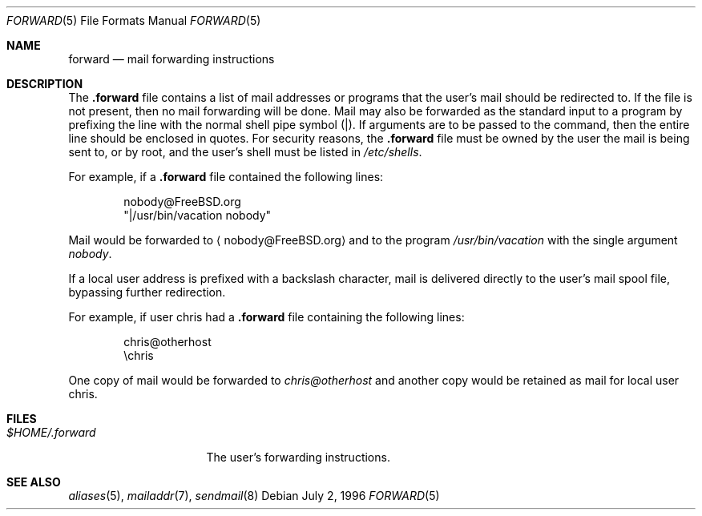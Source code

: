 .\" Copyright (c) 1996
.\"	Mike Pritchard <mpp@FreeBSD.org>.  All rights reserved.
.\"
.\" Redistribution and use in source and binary forms, with or without
.\" modification, are permitted provided that the following conditions
.\" are met:
.\" 1. Redistributions of source code must retain the above copyright
.\"    notice, this list of conditions and the following disclaimer.
.\" 2. Redistributions in binary form must reproduce the above copyright
.\"    notice, this list of conditions and the following disclaimer in the
.\"    documentation and/or other materials provided with the distribution.
.\" 3. All advertising materials mentioning features or use of this software
.\"    must display the following acknowledgement:
.\"	This product includes software developed by Mike Pritchard and
.\"	contributors.
.\" 4. Neither the name of the author nor the names of its contributors
.\"    may be used to endorse or promote products derived from this software
.\"    without specific prior written permission.
.\"
.\" THIS SOFTWARE IS PROVIDED BY THE AUTHOR AND CONTRIBUTORS ``AS IS'' AND
.\" ANY EXPRESS OR IMPLIED WARRANTIES, INCLUDING, BUT NOT LIMITED TO, THE
.\" IMPLIED WARRANTIES OF MERCHANTABILITY AND FITNESS FOR A PARTICULAR PURPOSE
.\" ARE DISCLAIMED.  IN NO EVENT SHALL THE AUTHOR OR CONTRIBUTORS BE LIABLE
.\" FOR ANY DIRECT, INDIRECT, INCIDENTAL, SPECIAL, EXEMPLARY, OR CONSEQUENTIAL
.\" DAMAGES (INCLUDING, BUT NOT LIMITED TO, PROCUREMENT OF SUBSTITUTE GOODS
.\" OR SERVICES; LOSS OF USE, DATA, OR PROFITS; OR BUSINESS INTERRUPTION)
.\" HOWEVER CAUSED AND ON ANY THEORY OF LIABILITY, WHETHER IN CONTRACT, STRICT
.\" LIABILITY, OR TORT (INCLUDING NEGLIGENCE OR OTHERWISE) ARISING IN ANY WAY
.\" OUT OF THE USE OF THIS SOFTWARE, EVEN IF ADVISED OF THE POSSIBILITY OF
.\" SUCH DAMAGE.
.\"
.\" $FreeBSD: src/share/man/man5/forward.5,v 1.8.30.1.8.1 2012/03/03 06:15:13 kensmith Exp $
.\"
.Dd July 2, 1996
.Dt FORWARD 5
.Os
.Sh NAME
.Nm forward
.Nd mail forwarding instructions
.Sh DESCRIPTION
The
.Nm .forward
file contains a list of mail addresses or programs
that the user's mail should be redirected to.
If the
file is not present, then no mail forwarding will be done.
Mail may also be forwarded as the standard input to a program
by prefixing the line
with the normal shell pipe symbol (|).
If arguments
are to be passed to the command, then the entire line
should be enclosed in quotes.
For security reasons, the
.Nm .forward
file must be owned by the user the mail is being sent to,
or by root, and the user's shell must be listed in
.Pa /etc/shells .
.Pp
For example, if a
.Nm .forward
file contained the following lines:
.Bd -literal -offset indent
nobody@FreeBSD.org
"|/usr/bin/vacation nobody"
.Ed
.Pp
Mail would be forwarded to
.Aq nobody@FreeBSD.org
and to the program
.Pa /usr/bin/vacation
with the single argument
.Ar nobody .
.Pp
If a local user address is prefixed with a backslash
character, mail is delivered directly to the user's
mail spool file, bypassing further redirection.
.Pp
For example, if user chris had a
.Nm .forward
file containing the following lines:
.Bd -literal -offset indent
chris@otherhost
\echris
.Ed
.Pp
One copy of mail would be forwarded to
.Ar chris@otherhost
and another copy would be retained as mail for local user chris.
.Sh FILES
.Bl -tag -width $HOME/.forward -compact
.It Pa $HOME/.forward
The user's forwarding instructions.
.El
.Sh SEE ALSO
.Xr aliases 5 ,
.Xr mailaddr 7 ,
.Xr sendmail 8
